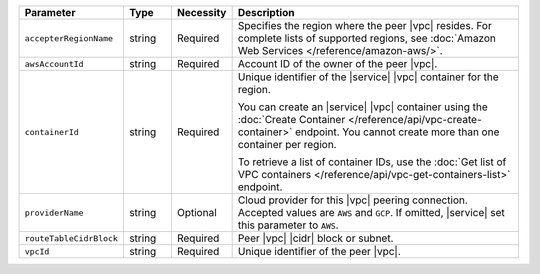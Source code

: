 .. list-table::
   :header-rows: 1
   :widths: 15 10 10 65

   * - Parameter
     - Type
     - Necessity
     - Description

   * - ``accepterRegionName``
     - string
     - Required
     - Specifies the region where the peer |vpc| resides. 
       For complete lists of supported regions, see :doc:`Amazon Web Services </reference/amazon-aws/>`.

   * - ``awsAccountId``
     - string
     - Required
     - Account ID of the owner of the peer |vpc|.
       
   * - ``containerId``
     - string
     - Required
     - Unique identifier of the |service| |vpc| container for the
       region.
       
       You can create an |service| |vpc| container using the
       :doc:`Create Container </reference/api/vpc-create-container>`
       endpoint. You cannot create more than one container per region.
       
       To retrieve a list of container IDs, use the 
       :doc:`Get list of VPC containers </reference/api/vpc-get-containers-list>` 
       endpoint.

   * - ``providerName``
     - string
     - Optional
     - Cloud provider for this |vpc| peering connection.
       Accepted values are ``AWS`` and ``GCP``. If omitted,
       |service| set this parameter to ``AWS``.

   * - ``routeTableCidrBlock``
     - string
     - Required
     - Peer |vpc| |cidr| block or subnet.

   * - ``vpcId``
     - string
     - Required
     - Unique identifier of the peer |vpc|.
     
